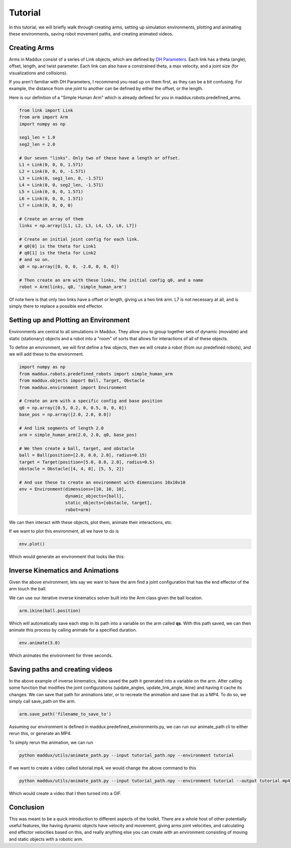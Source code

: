 Tutorial
========

In this tutorial, we will briefly walk through creating arms, setting up simulation environments, plotting and animating these environments, saving robot movement paths, and creating animated videos.

Creating Arms
-------------

Arms in Maddux consist of a series of Link objects, which are defined by `DH Parameters`_. Each link has a theta (angle), offset, length, and twist parameter. Each link can also have a constrained theta, a max velocity, and a joint size (for visualizations and collisions).

If you aren't familiar with DH Parameters, I recommend you read up on them first, as they can be a bit confusing. For example, the distance from one joint to another can be defined by either the offset, or the length.

.. _DH Parameters: https://en.wikipedia.org/wiki/Denavit%E2%80%93Hartenberg_parameters

Here is our definition of a "Simple Human Arm" which is already defined for you in maddux.robots.predefined_arms.

.. code-block:: python

  from link import Link
  from arm import Arm
  import numpy as np

  seg1_len = 1.0
  seg2_len = 2.0

  # Our seven "links". Only two of these have a length or offset.
  L1 = Link(0, 0, 0, 1.571)
  L2 = Link(0, 0, 0, -1.571)
  L3 = Link(0, seg1_len, 0, -1.571)
  L4 = Link(0, 0, seg2_len, -1.571)
  L5 = Link(0, 0, 0, 1.571)
  L6 = Link(0, 0, 0, 1.571)
  L7 = Link(0, 0, 0, 0)

  # Create an array of them
  links = np.array([L1, L2, L3, L4, L5, L6, L7])

  # Create an initial joint config for each link.
  # q0[0] is the theta for Link1
  # q0[1] is the theta for Link2
  # and so on.
  q0 = np.array([0, 0, 0, -2.0, 0, 0, 0])

  # Then create an arm with these links, the initial config q0, and a name
  robot = Arm(links, q0, 'simple_human_arm')

Of note here is that only two links have a offset or length, giving us a two link arm. L7 is not necessary at all, and is simply there to replace a possible end effector.

Setting up and Plotting an Environment
--------------------------------------

Environments are central to all simulations in Maddux. They allow you to group together sets of dynamic (movable) and static (stationary) objects and a robot into a "room" of sorts that allows for interactions of all of these objects.

To define an environment, we will first define a few objects, then we will create a robot (from our predefined robots), and we will add these to the environment.

.. code-block:: python

  import numpy as np
  from maddux.robots.predefined_robots import simple_human_arm
  from maddux.objects import Ball, Target, Obstacle
  from maddux.environment import Environment
  
  # Create an arm with a specific config and base position
  q0 = np.array([0.5, 0.2, 0, 0.5, 0, 0, 0])
  base_pos = np.array([2.0, 2.0, 0.0])

  # And link segments of length 2.0
  arm = simple_human_arm(2.0, 2.0, q0, base_pos)

  # We then create a ball, target, and obstacle
  ball = Ball(position=[2.0, 0.0, 2.0], radius=0.15)
  target = Target(position=[5.0, 8.0, 2.0], radius=0.5)
  obstacle = Obstacle([4, 4, 0], [5, 5, 2])

  # And use these to create an environment with dimensions 10x10x10
  env = Environment(dimensions=[10, 10, 10],
                    dynamic_objects=[ball],
                    static_objects=[obstacle, target],
                    robot=arm)
                    

We can then interact with these objects, plot them, animate their interactions, etc.

If we want to plot this environment, all we have to do is

.. code-block:: python

  env.plot()


Which would generate an environment that looks like this:

.. image:: images/tutorial_1.png

Inverse Kinematics and Animations
---------------------------------

Given the above environment, lets say we want to have the arm find a joint configuration that has the end effector of the arm touch the ball. 

We can use our iterative inverse kinematics solver built into the Arm class given the ball location.

.. code-block:: python
  
  arm.ikine(ball.position)
  
Which will automatically save each step in its path into a variable on the arm called **qs**. With this path saved, we can then animate this process by calling animate for a specified duration.

.. code-block:: python

  env.animate(3.0)
  
Which animates the environment for three seconds.

Saving paths and creating videos
--------------------------------

In the above example of inverse kinematics, ikine saved the path it generated into a variable on the arm. After calling some function that modifies the joint configurations (update_angles, update_link_angle, ikine) and having it cache its changes. We can save that path for animations later, or to recreate the animation and save that as a MP4. To do so, we simply call save_path on the arm.

.. code-block:: python

  arm.save_path('filename_to_save_to')
  
  
Assuming our environment is defined in maddux.predefined_environments.py, we can run our animate_path cli to either rerun this, or generate an MP4. 

To simply rerun the animation, we can run

.. code-block:: bash

  python maddux/utils/animate_path.py --input tutorial_path.npy --environment tutorial
  
  
If we want to create a video called tutorial.mp4, we would change the above command to this

.. code-block:: bash

  python maddux/utils/animate_path.py --input tutorial_path.npy --environment tutorial --output tutorial.mp4


Which would create a video that I then turned into a GIF.

.. image:: images/tutorial.gif

Conclusion
----------
This was meant to be a quick introduction to different aspects of the toolkit. There are a whole host of other potentially useful features, like having dynamic objects have velocity and movement, giving arms joint velocities, and calculating end effector velocities based on this, and really anything else you can create with an environment consisting of moving and static objects with a robotic arm. 
